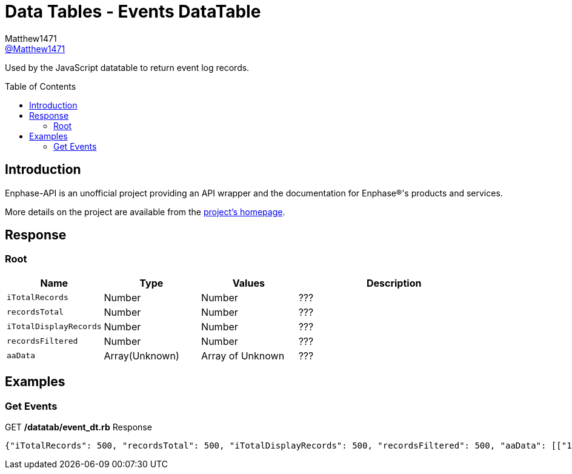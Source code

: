 = Data Tables - Events DataTable
:toc: preamble
Matthew1471 <https://github.com/matthew1471[@Matthew1471]>;

// Document Settings:

// Set the ID Prefix and ID Separators to be consistent with GitHub so links work irrespective of rendering platform. (https://docs.asciidoctor.org/asciidoc/latest/sections/id-prefix-and-separator/)
:idprefix:
:idseparator: -

// Any code blocks will be in JSON by default.
:source-language: json

ifndef::env-github[:icons: font]

// Set the admonitions to have icons (Github Emojis) if rendered on GitHub (https://blog.mrhaki.com/2016/06/awesome-asciidoctor-using-admonition.html).
ifdef::env-github[]
:status:
:caution-caption: :fire:
:important-caption: :exclamation:
:note-caption: :paperclip:
:tip-caption: :bulb:
:warning-caption: :warning:
endif::[]

// Document Variables:
:release-version: 1.0
:url-org: https://github.com/Matthew1471
:url-repo: {url-org}/Enphase-API
:url-contributors: {url-repo}/graphs/contributors

Used by the JavaScript datatable to return event log records.

== Introduction

Enphase-API is an unofficial project providing an API wrapper and the documentation for Enphase(R)'s products and services.

More details on the project are available from the link:../../../README.adoc[project's homepage].

== Response

=== Root

[cols="1,1,1,2", options="header"]
|===
|Name
|Type
|Values
|Description

|`iTotalRecords`
|Number
|Number
|???

|`recordsTotal`
|Number
|Number
|???

|`iTotalDisplayRecords`
|Number
|Number
|???

|`recordsFiltered`
|Number
|Number
|???

|`aaData`
|Array(Unknown)
|Array of Unknown
|???

|===

== Examples

=== Get Events

.GET */datatab/event_dt.rb* Response
[source,json,subs="+quotes"]
----
{"iTotalRecords": 500, "recordsTotal": 500, "iTotalDisplayRecords": 500, "recordsFiltered": 500, "aaData": [["16326", "Microinverter failed to report: Set", "122213053509", "pcu ", "Sat Jun 03, 2023 09:30 PM BST"]]}
----